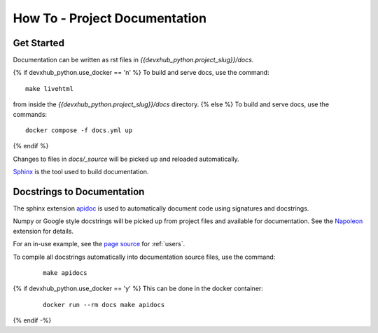 How To - Project Documentation
======================================================================

Get Started
----------------------------------------------------------------------

Documentation can be written as rst files in `{{devxhub_python.project_slug}}/docs`.

{% if devxhub_python.use_docker == 'n' %}
To build and serve docs, use the command::
    
    make livehtml 
    
from inside the `{{devxhub_python.project_slug}}/docs` directory. 
{% else %}
To build and serve docs, use the commands::
    
    docker compose -f docs.yml up

{% endif %}

Changes to files in `docs/_source` will be picked up and reloaded automatically.

`Sphinx <https://www.sphinx-doc.org/>`_ is the tool used to build documentation.

Docstrings to Documentation
----------------------------------------------------------------------

The sphinx extension `apidoc <https://www.sphinx-doc.org/en/master/man/sphinx-apidoc.html/>`_ is used to automatically document code using signatures and docstrings.

Numpy or Google style docstrings will be picked up from project files and available for documentation. See the `Napoleon <https://sphinxcontrib-napoleon.readthedocs.io/en/latest/>`_ extension for details.

For an in-use example, see the `page source <_sources/users.rst.txt>`_ for :ref:`users`.

To compile all docstrings automatically into documentation source files, use the command:
    ::

        make apidocs

{% if devxhub_python.use_docker == 'y' %}
This can be done in the docker container:
    ::

        docker run --rm docs make apidocs
{% endif -%}
